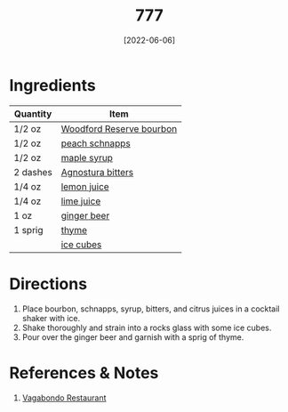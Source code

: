 :PROPERTIES:
:ID:       01a42507-3a09-4990-8656-a9c25fc2e48c
:END:
#+TITLE: 777
#+DATE: [2022-06-06]
#+LAST_MODIFIED: [2022-07-25 Mon 20:28]
#+FILETAGS: :recipe:alcoholic:beverage:

* Ingredients

  | Quantity | Item                     |
  |----------+--------------------------|
  | 1/2 oz   | [[../_ingredients/bourbon.md][Woodford Reserve bourbon]] |
  | 1/2 oz   | [[../_ingredients/peach-schnapps.md][peach schnapps]]           |
  | 1/2 oz   | [[../_ingredients/maple-syrup.md][maple syrup]]              |
  | 2 dashes | [[../_ingredients/agnostura-bitters.md][Agnostura bitters]]        |
  | 1/4 oz   | [[../_ingredients/lemon.md][lemon juice]]              |
  | 1/4 oz   | [[../_ingredients/lime.md][lime juice]]               |
  | 1 oz     | [[../_ingredients/ginger-beed.md][ginger beer]]              |
  | 1 sprig  | [[../_ingredients/thyme.md][thyme]]                    |
  |          | [[../_ingredients/ice.md][ice cubes]]                |

* Directions

  1. Place bourbon, schnapps, syrup, bitters, and citrus juices in a cocktail shaker with ice.
  2. Shake thoroughly and strain into a rocks glass with some ice cubes.
  3. Pour over the ginger beer and garnish with a sprig of thyme.

* References & Notes

  1. [[https://www.vagabondo.com][Vagabondo Restaurant]]
